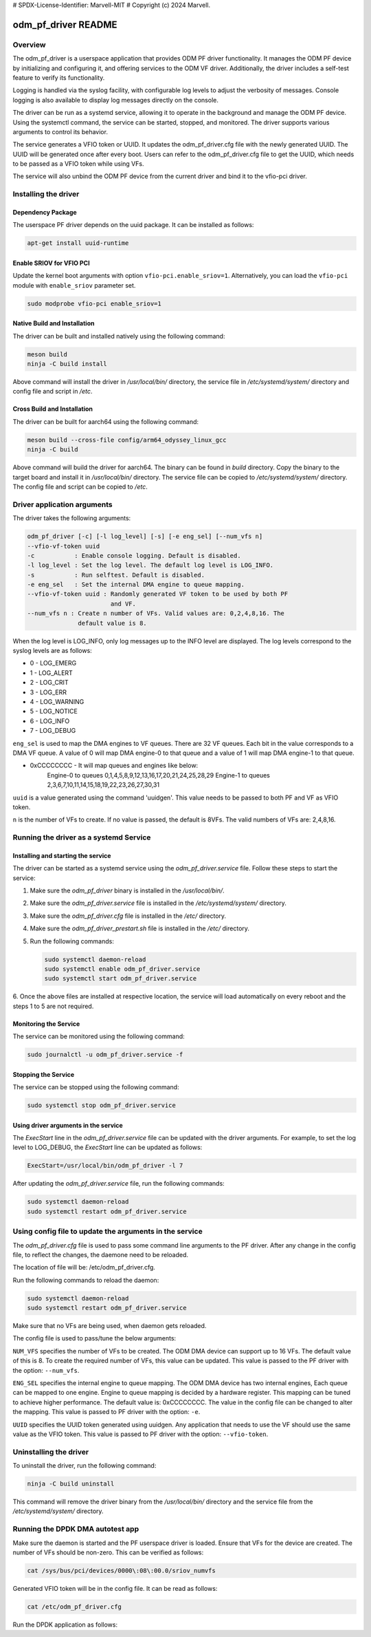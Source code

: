 # SPDX-License-Identifier: Marvell-MIT
# Copyright (c) 2024 Marvell.

odm_pf_driver README
====================

Overview
--------

The odm_pf_driver is a userspace application that provides ODM PF driver
functionality. It manages the ODM PF device by initializing and configuring it,
and offering services to the ODM VF driver. Additionally, the driver includes a
self-test feature to verify its functionality.

Logging is handled via the syslog facility, with configurable log levels to
adjust the verbosity of messages. Console logging is also available to display
log messages directly on the console.

The driver can be run as a systemd service, allowing it to operate in the
background and manage the ODM PF device. Using the systemctl command, the
service can be started, stopped, and monitored. The driver supports various
arguments to control its behavior.

The service generates a VFIO token or UUID. It updates the odm_pf_driver.cfg
file with the newly generated UUID. The UUID will be generated once after every
boot. Users can refer to the odm_pf_driver.cfg file to get the UUID, which needs
to be passed as a VFIO token while using VFs.

The service will also unbind the ODM PF device from the current driver and bind
it to the vfio-pci driver.

Installing the driver
----------------------

Dependency Package
~~~~~~~~~~~~~~~~~~
The userspace PF driver depends on the uuid package. It can be installed as
follows:

.. code-block:: shell

   apt-get install uuid-runtime

Enable SRIOV for VFIO PCI
~~~~~~~~~~~~~~~~~~~~~~~~~

Update the kernel boot arguments with option ``vfio-pci.enable_sriov=1``.
Alternatively, you can load the ``vfio-pci`` module with ``enable_sriov``
parameter set.

.. code-block:: shell

   sudo modprobe vfio-pci enable_sriov=1


Native Build and Installation
~~~~~~~~~~~~~~~~~~~~~~~~~~~~~

The driver can be built and installed natively using the following command:

.. code-block:: shell

   meson build
   ninja -C build install

Above command will install the driver in `/usr/local/bin/` directory, the
service file in `/etc/systemd/system/` directory and config file and
script in `/etc`.

Cross Build and Installation
~~~~~~~~~~~~~~~~~~~~~~~~~~~~

The driver can be built for aarch64 using the following command:

.. code-block:: shell

   meson build --cross-file config/arm64_odyssey_linux_gcc
   ninja -C build

Above command will build the driver for aarch64. The binary can be found in
`build` directory. Copy the binary to the target board and install it in
`/usr/local/bin/` directory. The service file can be copied to
`/etc/systemd/system/` directory. The config file and script can be copied
to `/etc`.

Driver application arguments
----------------------------

The driver takes the following arguments:

.. code-block:: shell

        odm_pf_driver [-c] [-l log_level] [-s] [-e eng_sel] [--num_vfs n]
        --vfio-vf-token uuid
        -c           : Enable console logging. Default is disabled.
        -l log_level : Set the log level. The default log level is LOG_INFO.
        -s           : Run selftest. Default is disabled.
        -e eng_sel   : Set the internal DMA engine to queue mapping.
        --vfio-vf-token uuid : Randomly generated VF token to be used by both PF
                               and VF.
        --num_vfs n : Create n number of VFs. Valid values are: 0,2,4,8,16. The
                      default value is 8.

When the log level is LOG_INFO, only log messages up to the INFO level are
displayed. The log levels correspond to the syslog levels are as follows:

- 0 - LOG_EMERG
- 1 - LOG_ALERT
- 2 - LOG_CRIT
- 3 - LOG_ERR
- 4 - LOG_WARNING
- 5 - LOG_NOTICE
- 6 - LOG_INFO
- 7 - LOG_DEBUG

``eng_sel`` is used to map the DMA engines to VF queues. There are 32 VF queues.
Each bit in the value corresponds to a DMA VF queue. A value of 0 will map DMA
engine-0 to that queue and a value of 1 will map DMA engine-1 to that queue.

- 0xCCCCCCCC - It will map queues and engines like below:
               Engine-0 to queues 0,1,4,5,8,9,12,13,16,17,20,21,24,25,28,29
               Engine-1 to queues 2,3,6,7,10,11,14,15,18,19,22,23,26,27,30,31

``uuid`` is a value generated using the command 'uuidgen'. This value needs to
be passed to both PF and VF as VFIO token.

``n`` is the number of VFs to create. If no value is passed, the default is
8VFs. The valid numbers of VFs are: 2,4,8,16.

Running the driver as a systemd Service
----------------------------------------

Installing and starting the service
~~~~~~~~~~~~~~~~~~~~~~~~~~~~~~~~~~~~

The driver can be started as a systemd service using the
`odm_pf_driver.service` file. Follow these steps to start the service:

1. Make sure the `odm_pf_driver` binary is installed in the `/usr/local/bin/`.
2. Make sure the `odm_pf_driver.service` file is installed in the
   `/etc/systemd/system/` directory.
3. Make sure the `odm_pf_driver.cfg` file is installed in the
   `/etc/` directory.
4. Make sure the `odm_pf_driver_prestart.sh` file is installed in the
   `/etc/` directory.
5. Run the following commands:

   .. code-block:: shell

      sudo systemctl daemon-reload
      sudo systemctl enable odm_pf_driver.service
      sudo systemctl start odm_pf_driver.service

6. Once the above files are installed at respective location, the service will
load automatically on every reboot and the steps 1 to 5 are not required.

Monitoring the Service
~~~~~~~~~~~~~~~~~~~~~~~

The service can be monitored using the following command:

.. code-block:: shell

   sudo journalctl -u odm_pf_driver.service -f

Stopping the Service
~~~~~~~~~~~~~~~~~~~~

The service can be stopped using the following command:

.. code-block:: shell

   sudo systemctl stop odm_pf_driver.service

Using driver arguments in the service
~~~~~~~~~~~~~~~~~~~~~~~~~~~~~~~~~~~~~

The `ExecStart` line in the `odm_pf_driver.service` file can be updated with
the driver arguments. For example, to set the log level to LOG_DEBUG, the
`ExecStart` line can be updated as follows:

.. code-block:: shell

   ExecStart=/usr/local/bin/odm_pf_driver -l 7

After updating the `odm_pf_driver.service` file, run the following commands:

.. code-block:: shell

   sudo systemctl daemon-reload
   sudo systemctl restart odm_pf_driver.service

Using config file to update the arguments in the service
--------------------------------------------------------

The `odm_pf_driver.cfg` file is used to pass some command line arguments to the
PF driver. After any change in the config file, to reflect the changes, the
daemone need to be reloaded.

The location of file will be: /etc/odm_pf_driver.cfg.

Run the following commands to reload the daemon:

.. code-block:: shell

   sudo systemctl daemon-reload
   sudo systemctl restart odm_pf_driver.service

Make sure that no VFs are being used, when daemon gets reloaded.

The config file is used to pass/tune the below arguments:

``NUM_VFS`` specifies the number of VFs to be created. The ODM DMA device can
support up to 16 VFs. The default value of this is 8. To create the required
number of VFs, this value can be updated. This value is passed to the PF driver
with the option: ``--num_vfs``.

``ENG_SEL`` specifies the internal engine to queue mapping. The ODM DMA device
has two internal engines, Each queue can be mapped to one engine. Engine to
queue mapping is decided by a hardware register. This mapping can be tuned to
achieve higher performance. The default value is: 0xCCCCCCCC. The value in the
config file can be changed to alter the mapping. This value is passed to PF
driver with the option: ``-e``.

``UUID`` specifies the UUID token generated using uuidgen. Any application that
needs to use the VF should use the same value as the VFIO token. This value is
passed to PF driver with the option: ``--vfio-token``.

Uninstalling the driver
-----------------------

To uninstall the driver, run the following command:

.. code-block:: shell

   ninja -C build uninstall

This command will remove the driver binary from the `/usr/local/bin/` directory
and the service file from the `/etc/systemd/system/` directory.

Running the DPDK DMA autotest app
----------------------------------
Make sure the daemon is started and the PF userspace driver is loaded. Ensure
that VFs for the device are created. The number of VFs should be non-zero. This
can be verified as follows:

.. code-block:: shell

   cat /sys/bus/pci/devices/0000\:08\:00.0/sriov_numvfs

Generated VFIO token will be in the config file. It can be read as follows:

.. code-block:: shell

   cat /etc/odm_pf_driver.cfg

Run the DPDK application as follows:

.. code-block:: shell
        DPDK_TEST=dmadev_autotest ./dpdk-test
        --vfio-vf-token=<UUID value from config file> -a 0000:08:00.1
